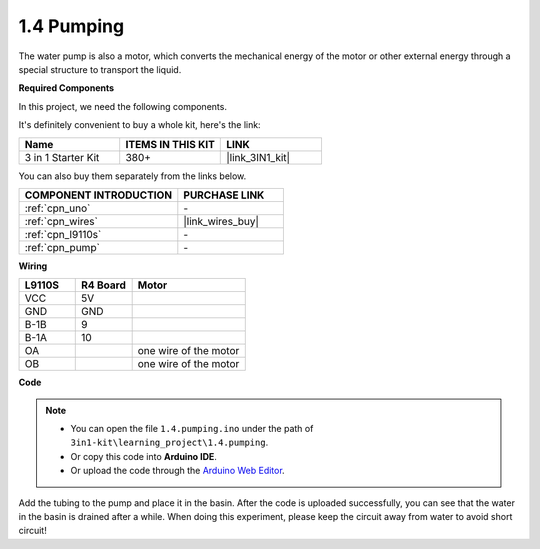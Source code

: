 .. _ar_pump:

1.4 Pumping
===================

The water pump is also a motor, which converts the mechanical energy of the motor or other external energy through a special structure to transport the liquid.

.. **Schematic**

.. .. image:: img/circuit_1.3_wheel.png

.. IN1~IN4 are the inputs of the L298N module, and OUT1~OUT4 are the outputs.

.. A simple way to use them is: input high level for INx, OUTx will output high level; input low level for INx, OUTx will output low level.
.. Connecting the two ends of the motor to OUT1 and OUT2, inputting opposite level signals for IN1 and IN2 will make the motor rotate. OUT3 and OUT4 can be used in the same way.

**Required Components**

In this project, we need the following components. 

It's definitely convenient to buy a whole kit, here's the link: 

.. list-table::
    :widths: 20 20 20
    :header-rows: 1

    *   - Name	
        - ITEMS IN THIS KIT
        - LINK
    *   - 3 in 1 Starter Kit
        - 380+
        - |link_3IN1_kit|

You can also buy them separately from the links below.

.. list-table::
    :widths: 30 20
    :header-rows: 1

    *   - COMPONENT INTRODUCTION
        - PURCHASE LINK

    *   - :ref:`cpn_uno`
        - \-
    *   - :ref:`cpn_wires`
        - |link_wires_buy|
    *   - :ref:`cpn_l9110s`
        - \-
    *   - :ref:`cpn_pump`
        - \-

**Wiring**

.. list-table:: 
    :widths: 25 25 50
    :header-rows: 1

    * - L9110S
      - R4 Board
      - Motor
    * - VCC
      - 5V
      - 
    * - GND
      - GND
      - 
    * - B-1B
      - 9
      -
    * - B-1A
      - 10
      - 
    * - OA
      - 
      - one wire of the motor
    * - OB
      - 
      - one wire of the motor
.. image:: img/1.4_pumping_bb.png
    :width: 800
    :align: center

**Code**

.. note::

   * You can open the file ``1.4.pumping.ino`` under the path of ``3in1-kit\learning_project\1.4.pumping``. 
   * Or copy this code into **Arduino IDE**.
   
   * Or upload the code through the `Arduino Web Editor <https://docs.arduino.cc/cloud/web-editor/tutorials/getting-started/getting-started-web-editor>`_.

.. raw:: html
    
    <iframe src=https://create.arduino.cc/editor/sunfounder01/f829508f-2475-4de6-bc2f-ab0a68d707b1/preview?F=undefined?embed style="height:510px;width:100%;margin:10px 0" frameborder=0></iframe>
    
Add the tubing to the pump and place it in the basin. After the code is uploaded successfully, you can see that the water in the basin is drained after a while.
When doing this experiment, please keep the circuit away from water to avoid short circuit!